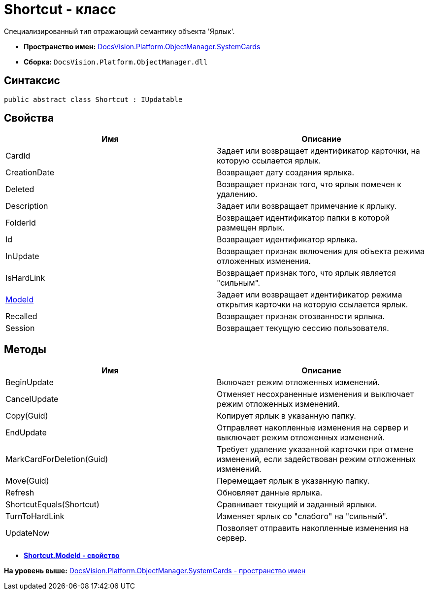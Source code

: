 = Shortcut - класс

Специализированный тип отражающий семантику объекта 'Ярлык'.

* [.keyword]*Пространство имен:* xref:SystemCards_NS.adoc[DocsVision.Platform.ObjectManager.SystemCards]
* [.keyword]*Сборка:* [.ph .filepath]`DocsVision.Platform.ObjectManager.dll`

== Синтаксис

[source,pre,codeblock,language-csharp]
----
public abstract class Shortcut : IUpdatable
----

== Свойства

[cols=",",options="header",]
|===
|Имя |Описание
|CardId |Задает или возвращает идентификатор карточки, на которую ссылается ярлык.
|CreationDate |Возвращает дату создания ярлыка.
|Deleted |Возвращает признак того, что ярлык помечен к удалению.
|Description |Задает или возвращает примечание к ярлыку.
|FolderId |Возвращает идентификатор папки в которой размещен ярлык.
|Id |Возвращает идентификатор ярлыка.
|InUpdate |Возвращает признак включения для объекта режима отложенных изменения.
|IsHardLink |Возвращает признак того, что ярлык является "сильным".
|xref:Shortcut.ModeId_PR.adoc[ModeId] |Задает или возвращает идентификатор режима открытия карточки на которую ссылается ярлык.
|Recalled |Возвращает признак отозванности ярлыка.
|Session |Возвращает текущую сессию пользователя.
|===

== Методы

[cols=",",options="header",]
|===
|Имя |Описание
|BeginUpdate |Включает режим отложенных изменений.
|CancelUpdate |Отменяет несохраненные изменения и выключает режим отложенных изменений.
|Copy(Guid) |Копирует ярлык в указанную папку.
|EndUpdate |Отправляет накопленные изменения на сервер и выключает режим отложенных изменений.
|MarkCardForDeletion(Guid) |Требует удаление указанной карточки при отмене изменений, если задействован режим отложенных изменений.
|Move(Guid) |Перемещает ярлык в указанную папку.
|Refresh |Обновляет данные ярлыка.
|ShortcutEquals(Shortcut) |Сравнивает текущий и заданный ярлыки.
|TurnToHardLink |Изменяет ярлык со "слабого" на "сильный".
|UpdateNow |Позволяет отправить накопленные изменения на сервер.
|===

* *xref:../../../../../api/DocsVision/Platform/ObjectManager/SystemCards/Shortcut.ModeId_PR.adoc[Shortcut.ModeId - свойство]* +

*На уровень выше:* xref:../../../../../api/DocsVision/Platform/ObjectManager/SystemCards/SystemCards_NS.adoc[DocsVision.Platform.ObjectManager.SystemCards - пространство имен]
